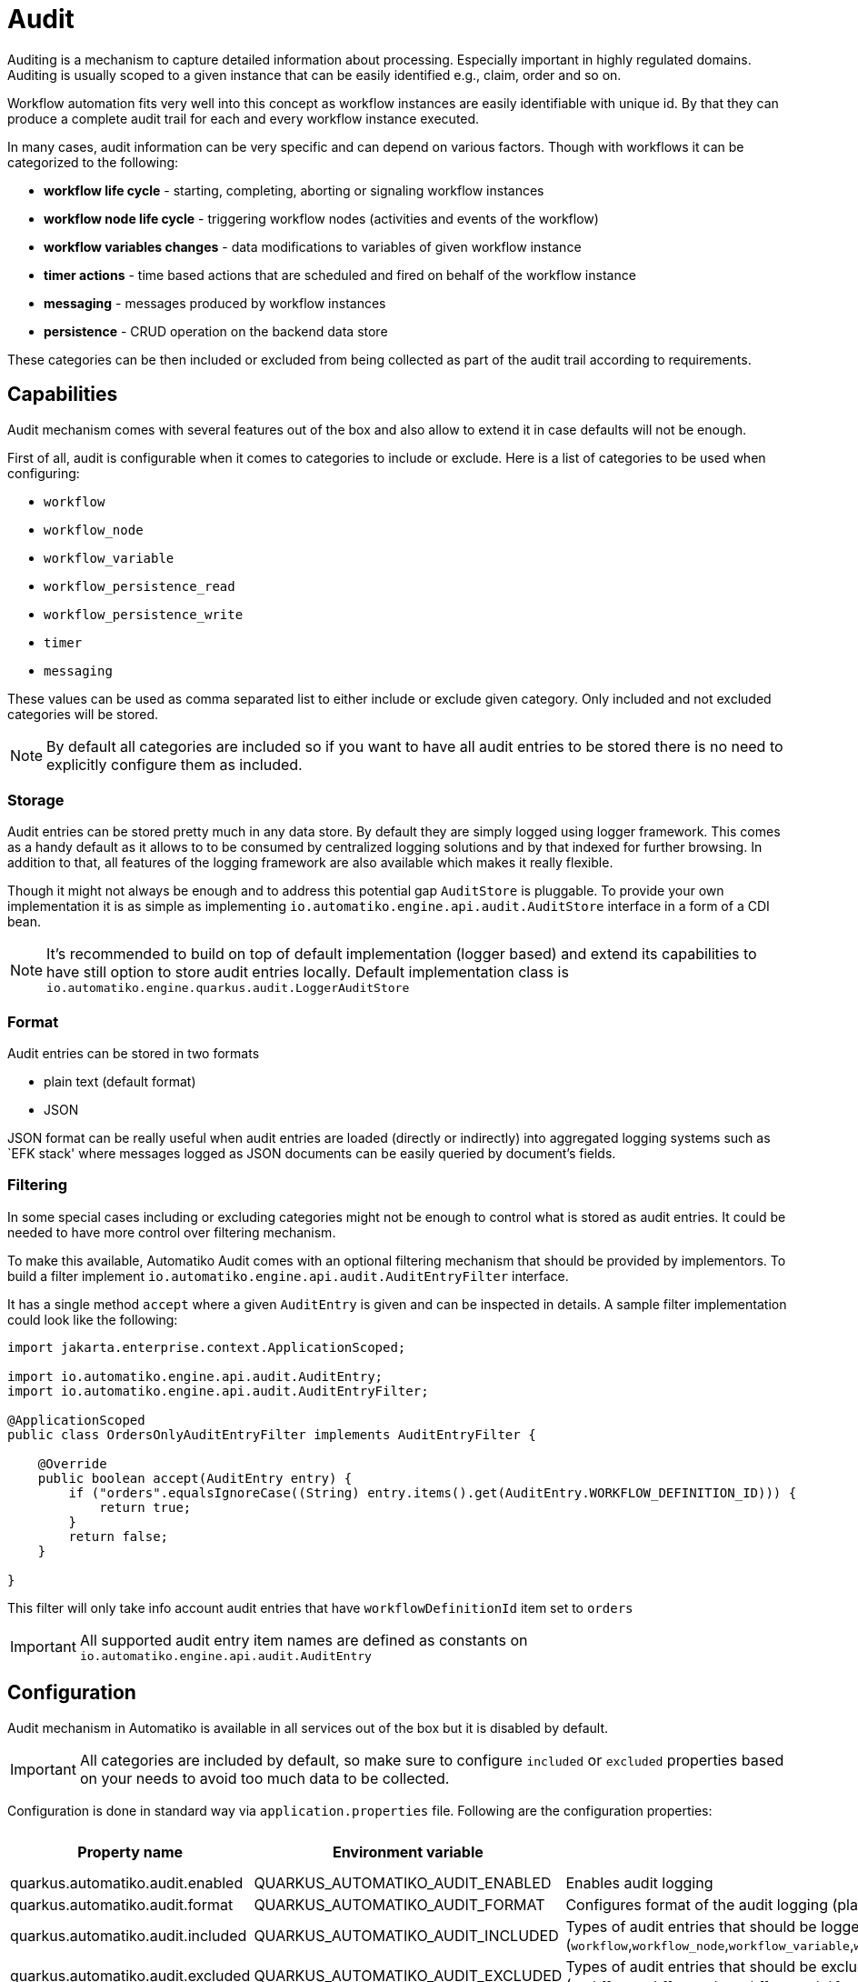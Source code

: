 = Audit

Auditing is a mechanism to capture detailed information about processing. Especially important in highly regulated
domains. Auditing is usually scoped to a given instance that can be easily identified e.g., claim, order and so on. 

Workflow automation fits very well into this concept as workflow instances are easily identifiable with unique id.
By that they can produce a complete audit trail for each and every workflow instance executed.

In many cases, audit information can be very specific and can depend on various factors. Though with workflows it 
can be categorized to the following:

- *workflow life cycle* -  starting, completing, aborting or signaling workflow instances
- *workflow node life cycle* - triggering workflow nodes (activities and events of the workflow)
- *workflow variables changes* - data modifications to variables of given workflow instance
- *timer actions* - time based actions that are scheduled and fired on behalf of the workflow instance
- *messaging* - messages produced by workflow instances
- *persistence* - CRUD operation on the backend data store

These categories can be then included or excluded from being collected as part of the audit trail according to
requirements.

== Capabilities

Audit mechanism comes with several features out of the box and also allow to extend it in case defaults will not be enough.

First of all, audit is configurable when it comes to categories to include or exclude. Here is a list of categories 
to be used when configuring:

- `workflow`
- `workflow_node`
- `workflow_variable`
- `workflow_persistence_read`
- `workflow_persistence_write`
- `timer`
- `messaging`

These values can be used as comma separated list to either include or exclude given category. Only included and not 
excluded categories will be stored.

NOTE: By default all categories are included so if you want to have all audit entries to be stored 
there is no need to explicitly configure them as included.

=== Storage

Audit entries can be stored pretty much in any data store. By default they are simply logged using logger framework.
This comes as a handy default as it allows to to be consumed by centralized logging solutions and by that indexed for
further browsing. In addition to that, all features of the logging framework are also available which makes it 
really flexible.

Though it might not always be enough and to address this potential gap `AuditStore` is pluggable. To provide your own
implementation it is as simple as implementing `io.automatiko.engine.api.audit.AuditStore` interface in a form of a CDI bean.

NOTE: It's recommended to build on top of default implementation (logger based) and extend its capabilities to 
have still option to store audit entries locally.  Default implementation class is `io.automatiko.engine.quarkus.audit.LoggerAuditStore` 

=== Format

Audit entries can be stored in two formats

- plain text (default format)
- JSON

JSON format can be really useful when audit entries are loaded (directly or indirectly) into aggregated logging systems 
such as `EFK stack' where messages logged as JSON documents can be easily queried by document's fields.

=== Filtering

In some special cases including or excluding categories might not be enough to control what is stored as 
audit entries. It could be needed to have more control over filtering mechanism.

To make this available, Automatiko Audit comes with an optional filtering mechanism that should be provided by 
implementors. To build a filter implement `io.automatiko.engine.api.audit.AuditEntryFilter` interface.

It has a single method `accept` where a given `AuditEntry` is given and can be inspected in details. A sample
filter implementation could look like the following:

[source,java]
----
import jakarta.enterprise.context.ApplicationScoped;

import io.automatiko.engine.api.audit.AuditEntry;
import io.automatiko.engine.api.audit.AuditEntryFilter;

@ApplicationScoped
public class OrdersOnlyAuditEntryFilter implements AuditEntryFilter {

    @Override
    public boolean accept(AuditEntry entry) {
        if ("orders".equalsIgnoreCase((String) entry.items().get(AuditEntry.WORKFLOW_DEFINITION_ID))) {
            return true;
        }
        return false;
    }

}
----

This filter will only take info account audit entries that have `workflowDefinitionId` item set to `orders`

IMPORTANT: All supported audit entry item names are defined as constants on `io.automatiko.engine.api.audit.AuditEntry`

== Configuration

Audit mechanism in Automatiko is available in all services out of the box but it is disabled by default.

IMPORTANT: All categories are included by default, so make sure to configure `included` or `excluded` properties 
based on your needs to avoid too much data to be collected.

Configuration is done in standard way via `application.properties` file. Following are the configuration properties:

|====
|Property name|Environment variable|Description|Required|Default value

|quarkus.automatiko.audit.enabled|QUARKUS_AUTOMATIKO_AUDIT_ENABLED|Enables audit logging|No|false
|quarkus.automatiko.audit.format|QUARKUS_AUTOMATIKO_AUDIT_FORMAT|Configures format of the audit logging (plain or json)|No|plain
|quarkus.automatiko.audit.included|QUARKUS_AUTOMATIKO_AUDIT_INCLUDED|Types of audit entries that should be logged (`workflow`,`workflow_node`,`workflow_variable`,`workflow_persistence_read`,`workflow_persistence_write`,`timer`,`messaging`)|No|all
|quarkus.automatiko.audit.excluded|QUARKUS_AUTOMATIKO_AUDIT_EXCLUDED|Types of audit entries that should be excluded from being logged (`workflow`,`workflow_node`,`workflow_variable`,`workflow_persistence_read`,`workflow_persistence_write`,`timer`,`messaging`)|No|none
|====

=== Configure audit file

Default implementation of the `AuditStore` is based on logger, due to that it allows to use pretty much all the 
features of the logging system. One of useful things is to store all audit entries into a separate file. To do so
configure category logger for `AutomatikoAudit` as follows:

[source,plain]
----
quarkus.log.handler.file."AUDIT_FILE".enable=true
quarkus.log.handler.file."AUDIT_FILE".format=%m%n
quarkus.log.handler.file."AUDIT_FILE".category."AutomatikoAudit".level=INFO
quarkus.log.handler.file."AUDIT_FILE".path=target/audit.log
quarkus.log.category."AutomatikoAudit".handlers=AUDIT_FILE
quarkus.log.category."AutomatikoAudit".use-parent-handlers=false
----

What this does is:

- created named (`AUDIT_FILE`) file logger handler
- sets a logging format to only store message (and new line after the message)
- configure `INFO` level for `AutomatikoAudit` category
- configures file location - `target/audit.log`
- enables this logger handler for `AutomatikoAudit` category
- disables parent handler to avoid duplicated writes (to file and into console) of audit events

There could be more properties to define rotation of the file.